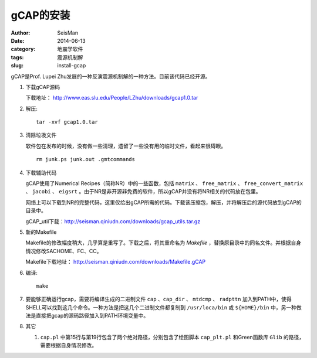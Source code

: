 gCAP的安装
##########

:author: SeisMan
:date: 2014-06-13
:category: 地震学软件
:tags: 震源机制解
:slug: install-gcap

gCAP是Prof. Lupei Zhu发展的一种反演震源机制解的一种方法。目前该代码已经开源。

#. 下载gCAP源码

   下载地址： http://www.eas.slu.edu/People/LZhu/downloads/gcap1.0.tar

#. 解压::

       tar -xvf gcap1.0.tar

#. 清除垃圾文件

   软件包在发布的时候，没有做一些清理，遗留了一些没有用的临时文件，看起来很碍眼。

   ::

       rm junk.ps junk.out .gmtcommands

#. 下载辅助代码

   gCAP使用了Numerical Recipes（简称NR）中的一些函数，包括 ``matrix`` 、 ``free_matrix`` 、 ``free_convert_matrix`` 、 ``jacobi`` 、 ``eigsrt`` 。由于NR是非开源非免费的软件，所以gCAP并没有将NR相关的代码放在包里。

   网络上可以下载到NR的完整代码，这里仅给出gCAP所需的代码。下载该压缩包，解压，并将解压后的源代码放到gCAP的目录中。

   gCAP_util下载：http://seisman.qiniudn.com/downloads/gcap_utils.tar.gz

#. 新的Makefile

   Makefile的修改幅度稍大，几乎算是重写了。下载之后，将其重命名为 `Makefile` ，替换原目录中的同名文件。并根据自身情况修改SACHOME、FC、CC。

   Makefile下载地址： http://seisman.qiniudn.com/downloads/Makefile.gCAP

#. 编译::

       make

#. 要能够正确运行gcap，需要将编译生成的二进制文件 ``cap`` 、``cap_dir`` 、 ``mtdcmp`` 、 ``radpttn`` 加入到PATH中，使得SHELL可以找到这几个命令。一种方法是把这几个二进制文件都复制到 ``/usr/loca/bin`` 或 ``${HOME}/bin`` 中，另一种做法是直接把gcap的源码路径加入到PATH环境变量中。

#. 其它

   #. ``cap.pl`` 中第15行与第19行包含了两个绝对路径，分别包含了绘图脚本 ``cap_plt.pl`` 和Green函数库 ``Glib`` 的路径，需要根据自身情况修改。
